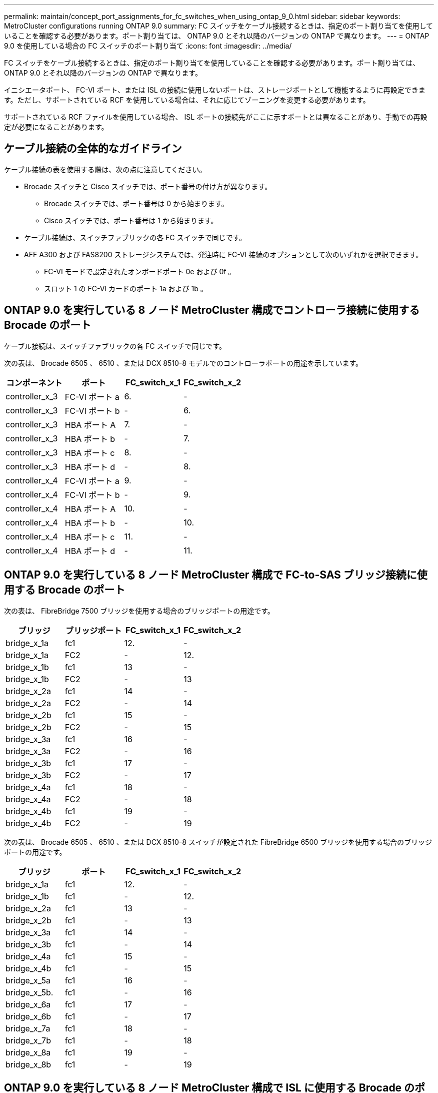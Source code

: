 ---
permalink: maintain/concept_port_assignments_for_fc_switches_when_using_ontap_9_0.html 
sidebar: sidebar 
keywords: MetroCluster configurations running ONTAP 9.0 
summary: FC スイッチをケーブル接続するときは、指定のポート割り当てを使用していることを確認する必要があります。ポート割り当ては、 ONTAP 9.0 とそれ以降のバージョンの ONTAP で異なります。 
---
= ONTAP 9.0 を使用している場合の FC スイッチのポート割り当て
:icons: font
:imagesdir: ../media/


[role="lead"]
FC スイッチをケーブル接続するときは、指定のポート割り当てを使用していることを確認する必要があります。ポート割り当ては、 ONTAP 9.0 とそれ以降のバージョンの ONTAP で異なります。

イニシエータポート、 FC-VI ポート、または ISL の接続に使用しないポートは、ストレージポートとして機能するように再設定できます。ただし、サポートされている RCF を使用している場合は、それに応じてゾーニングを変更する必要があります。

サポートされている RCF ファイルを使用している場合、 ISL ポートの接続先がここに示すポートとは異なることがあり、手動での再設定が必要になることがあります。



== ケーブル接続の全体的なガイドライン

ケーブル接続の表を使用する際は、次の点に注意してください。

* Brocade スイッチと Cisco スイッチでは、ポート番号の付け方が異なります。
+
** Brocade スイッチでは、ポート番号は 0 から始まります。
** Cisco スイッチでは、ポート番号は 1 から始まります。


* ケーブル接続は、スイッチファブリックの各 FC スイッチで同じです。
* AFF A300 および FAS8200 ストレージシステムでは、発注時に FC-VI 接続のオプションとして次のいずれかを選択できます。
+
** FC-VI モードで設定されたオンボードポート 0e および 0f 。
** スロット 1 の FC-VI カードのポート 1a および 1b 。






== ONTAP 9.0 を実行している 8 ノード MetroCluster 構成でコントローラ接続に使用する Brocade のポート

ケーブル接続は、スイッチファブリックの各 FC スイッチで同じです。

次の表は、 Brocade 6505 、 6510 、または DCX 8510-8 モデルでのコントローラポートの用途を示しています。

|===
| コンポーネント | ポート | FC_switch_x_1 | FC_switch_x_2 


| controller_x_3 | FC-VI ポート a | 6. | - 


| controller_x_3 | FC-VI ポート b | - | 6. 


| controller_x_3 | HBA ポート A | 7. | - 


| controller_x_3 | HBA ポート b | - | 7. 


| controller_x_3 | HBA ポート c | 8. | - 


| controller_x_3 | HBA ポート d | - | 8. 


| controller_x_4 | FC-VI ポート a | 9. | - 


| controller_x_4 | FC-VI ポート b | - | 9. 


| controller_x_4 | HBA ポート A | 10. | - 


| controller_x_4 | HBA ポート b | - | 10. 


| controller_x_4 | HBA ポート c | 11. | - 


| controller_x_4 | HBA ポート d | - | 11. 
|===


== ONTAP 9.0 を実行している 8 ノード MetroCluster 構成で FC-to-SAS ブリッジ接続に使用する Brocade のポート

次の表は、 FibreBridge 7500 ブリッジを使用する場合のブリッジポートの用途です。

|===
| ブリッジ | ブリッジポート | FC_switch_x_1 | FC_switch_x_2 


| bridge_x_1a | fc1 | 12. | - 


| bridge_x_1a | FC2 | - | 12. 


| bridge_x_1b | fc1 | 13 | - 


| bridge_x_1b | FC2 | - | 13 


| bridge_x_2a | fc1 | 14 | - 


| bridge_x_2a | FC2 | - | 14 


| bridge_x_2b | fc1 | 15 | - 


| bridge_x_2b | FC2 | - | 15 


| bridge_x_3a | fc1 | 16 | - 


| bridge_x_3a | FC2 | - | 16 


| bridge_x_3b | fc1 | 17 | - 


| bridge_x_3b | FC2 | - | 17 


| bridge_x_4a | fc1 | 18 | - 


| bridge_x_4a | FC2 | - | 18 


| bridge_x_4b | fc1 | 19 | - 


| bridge_x_4b | FC2 | - | 19 
|===
次の表は、 Brocade 6505 、 6510 、または DCX 8510-8 スイッチが設定された FibreBridge 6500 ブリッジを使用する場合のブリッジポートの用途です。

|===
| ブリッジ | ポート | FC_switch_x_1 | FC_switch_x_2 


| bridge_x_1a | fc1 | 12. | - 


| bridge_x_1b | fc1 | - | 12. 


| bridge_x_2a | fc1 | 13 | - 


| bridge_x_2b | fc1 | - | 13 


| bridge_x_3a | fc1 | 14 | - 


| bridge_x_3b | fc1 | - | 14 


| bridge_x_4a | fc1 | 15 | - 


| bridge_x_4b | fc1 | - | 15 


| bridge_x_5a | fc1 | 16 | - 


| bridge_x_5b. | fc1 | - | 16 


| bridge_x_6a | fc1 | 17 | - 


| bridge_x_6b | fc1 | - | 17 


| bridge_x_7a | fc1 | 18 | - 


| bridge_x_7b | fc1 | - | 18 


| bridge_x_8a | fc1 | 19 | - 


| bridge_x_8b | fc1 | - | 19 
|===


== ONTAP 9.0 を実行している 8 ノード MetroCluster 構成で ISL に使用する Brocade のポート

次の表は、 Brocade 6505 、 6510 、または DCX 8510-8 スイッチでの ISL ポートの用途を示しています。

|===
| ISL ポート | FC_switch_x_1 | FC_switch_x_2 


| ISL 、ポート 1 | 20 | 20 


| ISL 、ポート 2 | 21 | 21 


| ISL 、ポート 3 | 22 | 22 


| ISL 、ポート 4 | 23 | 23 
|===


== ONTAP 9.0 を実行している 4 ノード MetroCluster 構成でコントローラに使用する Brocade のポート

ケーブル接続は、スイッチファブリックの各 FC スイッチで同じです。次の表は、 Brocade 6505 、 6510 、および DCX 8510-8 スイッチの用途を示しています。

|===
| コンポーネント | ポート | FC_switch_x_1 | FC_switch_x_2 


| controller_x_1 | FC-VI ポート a | 0 | - 


| controller_x_1 | FC-VI ポート b | - | 0 


| controller_x_1 | HBA ポート A | 1. | - 


| controller_x_1 | HBA ポート b | - | 1. 


| controller_x_1 | HBA ポート c | 2. | - 


| controller_x_1 | HBA ポート d | - | 2. 


| controller_x_2 | FC-VI ポート a | 3. | - 


| controller_x_2 | FC-VI ポート b | - | 3. 


| controller_x_2 | HBA ポート A | 4. | - 


| controller_x_2 | HBA ポート b | - | 4. 


| controller_x_2 | HBA ポート c | 5. | - 


| controller_x_2 | HBA ポート d | - | 5. 
|===


== ONTAP 9.0 を実行している 4 ノード MetroCluster 構成でブリッジに使用する Brocade のポート

ケーブル接続は、スイッチファブリックの各 FC スイッチで同じです。

次の表は、 FibreBridge 7500 ブリッジを使用する場合のブリッジポート 17 までの用途です。追加のブリッジをポート 18~23 にケーブル接続できます。

|===
| FibreBridge 7500 ブリッジ | ポート | FC_switch_x_1 （ 6510 または DCX 8510-8 ） | FC_switch_x_2 （ 6510 または DCX 8510-8 ） | FC_switch_x_1 （ 6505 ） | FC_switch_x_2 （ 6505 ） 


| bridge_x_1a | fc1 | 6. | - | 6. | - 


| bridge_x_1a | FC2 | - | 6. | - | 6. 


| bridge_x_1b | fc1 | 7. | - | 7. | - 


| bridge_x_1b | FC2 | - | 7. | - | 7. 


| bridge_x_2a | fc1 | 8. | - | 12. | - 


| bridge_x_2a | FC2 | - | 8. | - | 12. 


| bridge_x_2b | fc1 | 9. | - | 13 | - 


| bridge_x_2b | FC2 | - | 9. | - | 13 


| bridge_x_3a | fc1 | 10. | - | 14 | - 


| bridge_x_3a | FC2 | - | 10. | - | 14 


| bridge_x_3b | fc1 | 11. | - | 15 | - 


| bridge_x_3b | FC2 | - | 11. | - | 15 


| bridge_x_4a | fc1 | 12. | - | 16 | - 


| bridge_x_4a | FC2 | - | 12. | - | 16 


| bridge_x_4b | fc1 | 13 | - | 17 | - 


| bridge_x_4b | FC2 | - | 13 | - | 17 


|  |  | 追加のブリッジをポート 19 およびポート 24~47 を使用してケーブル接続できます |  |  |  
|===
次の表に、 FibreBridge 6500 ブリッジを使用する場合のブリッジポートの用途を示します。

|===
|  | 6500N ブリッジポート | FC_switch_x_1 （ 6510 または DCX 8510-8 ） | FC_switch_x_2 （ 6510 または DCX 8510-8 ） | FC_switch_x_1 （ 6505 ） | FC_switch_x_2 （ 6505 ） 


| bridge_x_1a | fc1 | 6. | - | 6. | - 


| bridge_x_1b | fc1 | - | 6. | - | 6. 


| bridge_x_2a | fc1 | 7. | - | 7. | - 


| bridge_x_2b | fc1 | - | 7. | - | 7. 


| bridge_x_3a | fc1 | 8. | - | 12. | - 


| bridge_x_3b | fc1 | - | 8. | - | 12. 


| bridge_x_4a | fc1 | 9. | - | 13 | - 


| bridge_x_4b | fc1 | - | 9. | - | 13 


| bridge_x_5a | fc1 | 10. | - | 14 | - 


| bridge_x_5b. | fc1 | - | 10. | - | 14 


| bridge_x_6a | fc1 | 11. | - | 15 | - 


| bridge_x_6b | fc1 | - | 11. | - | 15 


| bridge_x_7a | fc1 | 12. | - | 16 | - 


| bridge_x_7b | fc1 | - | 12. | - | 16 


| bridge_x_8a | fc1 | 13 | - | 17 | - 


| bridge_x_8b | fc1 | - | 13 | - | 17 


|  |  | 追加のブリッジをポート 19 およびポート 24~47 を使用してケーブル接続できます |  | 追加のブリッジをポート 23 を使用してケーブル接続できます |  
|===


== ONTAP 9.0 を実行している 4 ノード MetroCluster 構成で ISL に使用する Brocade のポート

次の表に、使用する ISL ポートを示します。

|===
| ISL ポート | FC_switch_x_1 （ 6510 または DCX 8510-8 ） | FC_switch_x_2 （ 6510 または DCX 8510-8 ） | FC_switch_x_1 （ 6505 ） | FC_switch_x_2 （ 6505 ） 


| ISL 、ポート 1 | 20 | 20 | 8. | 8. 


| ISL 、ポート 2 | 21 | 21 | 9. | 9. 


| ISL 、ポート 3 | 22 | 22 | 10. | 10. 


| ISL 、ポート 4 | 23 | 23 | 11. | 11. 
|===


== ONTAP 9.0 を実行している 2 ノード MetroCluster 構成でコントローラに使用する Brocade のポート

ケーブル接続は、スイッチファブリックの各 FC スイッチで同じです。次の表は、 Brocade 6505 、 6510 、および DCX 8510-8 スイッチのケーブル接続を示しています。

|===
| コンポーネント | ポート | FC_switch_x_1 | FC_switch_x_2 


| controller_x_1 | FC-VI ポート a | 0 | - 


| controller_x_1 | FC-VI ポート b | - | 0 


| controller_x_1 | HBA ポート A | 1. | - 


| controller_x_1 | HBA ポート b | - | 1. 


| controller_x_1 | HBA ポート c | 2. | - 


| controller_x_1 | HBA ポート d | - | 2. 
|===


== ONTAP 9.0 を実行している 2 ノード MetroCluster 構成でブリッジに使用する Brocade のポート

ケーブル接続は、スイッチファブリックの各 FC スイッチで同じです。

次の表は、 Brocade 6505 、 6510 、および DCX 8510-8 スイッチで FibreBridge 7500 ブリッジを使用する場合のポート 17 までのブリッジポートを示しています。追加のブリッジをポート 18~23 にケーブル接続できます。

|===
| FibreBridge 7500 ブリッジ | ポート | FC_switch_x_1 （ 6510 または DCX 8510-8 ） | FC_switch_x_2 （ 6510 または DCX 8510-8 ） | FC_switch_x_1 （ 6505 ） | FC_switch_x_2 （ 6505 ） 


| bridge_x_1a | fc1 | 6. | - | 6. | - 


| bridge_x_1a | FC2 | - | 6. | - | 6. 


| bridge_x_1b | fc1 | 7. | - | 7. | - 


| bridge_x_1b | FC2 | - | 7. | - | 7. 


| bridge_x_2a | fc1 | 8. | - | 12. | - 


| bridge_x_2a | FC2 | - | 8. | - | 12. 


| bridge_x_2b | fc1 | 9. | - | 13 | - 


| bridge_x_2b | FC2 | - | 9. | - | 13 


| bridge_x_3a | fc1 | 10. | - | 14 | - 


| bridge_x_3a | FC2 | - | 10. | - | 14 


| bridge_x_3a | fc1 | 11. | - | 15 | - 


| bridge_x_3a | FC2 | - | 11. | - | 15 


| bridge_x_4a | fc1 | 12. | - | 16 | - 


| bridge_x_4a | FC2 | - | 12. | - | 16 


| bridge_x_4b | fc1 | 13 | - | 17 | - 


| bridge_x_4b | FC2 | - | 13 | - | 17 


|  |  | 追加のブリッジをポート 19 およびポート 24~47 を使用してケーブル接続できます |  | 追加のブリッジをポート 23 を使用してケーブル接続できます |  
|===
次の表は、 Brocade 6505 、 6510 、および DCX 8510-8 スイッチが搭載された FibreBridge 6500 ブリッジを使用する場合のブリッジポートの用途です。

|===
| FibreBridge 6500 ブリッジ | ポート | FC_switch_x_1 （ 6510 または DCX 8510-8 ） | FC_switch_x_2 （ 6510 または DCX 8510-8 ） | FC_switch_x_1 （ 6505 ） | FC_switch_x_2 （ 6505 ） 


| bridge_x_1a | fc1 | 6. | - | 6. | - 


| bridge_x_1b | fc1 | - | 6. | - | 6. 


| bridge_x_2a | fc1 | 7. | - | 7. | - 


| bridge_x_2b | fc1 | - | 7. | - | 7. 


| bridge_x_3a | fc1 | 8. | - | 12. | - 


| bridge_x_3b | fc1 | - | 8. | - | 12. 


| bridge_x_4a | fc1 | 9. | - | 13 | - 


| bridge_x_4b | fc1 | - | 9. | - | 13 


| bridge_x_5a | fc1 | 10. | - | 14 | - 


| bridge_x_5b. | fc1 | - | 10. | - | 14 


| bridge_x_6a | fc1 | 11. | - | 15 | - 


| bridge_x_6b | fc1 | - | 11. | - | 15 


| bridge_x_7a | fc1 | 12. | - | 16 | - 


| bridge_x_7b | fc1 | - | 12. | - | 16 


| bridge_x_8a | fc1 | 13 | - | 17 | - 


| bridge_x_8b | fc1 | - | 13 | - | 17 


|  |  | 追加のブリッジをポート 19 およびポート 24~47 を使用してケーブル接続できます |  | 追加のブリッジをポート 23 を使用してケーブル接続できます |  
|===


== ONTAP 9.0 を実行している 2 ノード MetroCluster 構成で ISL に使用する Brocade のポート

次の表は、 Brocade 6505 、 6510 、および DCX 8510-8 スイッチでの ISL ポートの用途を示しています。

|===
| ISL ポート | FC_switch_x_1 （ 6510 または DCX 8510-8 ） | FC_switch_x_2 （ 6510 または DCX 8510-8 ） | FC_switch_x_1 （ 6505 ） | FC_switch_x_2 （ 6505 ） 


| ISL 、ポート 1 | 20 | 20 | 8. | 8. 


| ISL 、ポート 2 | 21 | 21 | 9. | 9. 


| ISL 、ポート 3 | 22 | 22 | 10. | 10. 


| ISL 、ポート 4 | 23 | 23 | 11. | 11. 
|===


== ONTAP 9.0 を実行している 8 ノード MetroCluster 構成でコントローラに使用する Cisco のポート

次の表に、 Cisco 9148 および 9148S スイッチで使用するコントローラポートを示します。

|===
| コンポーネント | ポート | FC_switch_x_1 | FC_switch_x_2 


| controller_x_3 | FC-VI ポート a | 7. | - 


| controller_x_3 | FC-VI ポート b | - | 7. 


| controller_x_3 | HBA ポート A | 8. | - 


| controller_x_3 | HBA ポート b | - | 8. 


| controller_x_3 | HBA ポート c | 9. | - 


| controller_x_3 | HBA ポート d | - | 9. 


| controller_x_4 | FC-VI ポート a | 10. | - 


| controller_x_4 | FC-VI ポート b | - | 10. 


| controller_x_4 | HBA ポート A | 11. | - 


| controller_x_4 | HBA ポート b | - | 11. 


| controller_x_4 | HBA ポート c | 13 | - 


| controller_x_4 | HBA ポート d | - | 13 
|===


== ONTAP 9.0 を実行している 8 ノード MetroCluster 構成で FC-to-SAS ブリッジに使用する Cisco のポート

次の表に、 Cisco 9148 または 9148S スイッチを使用する FibreBridge 7500 ブリッジを使用する場合のポート 23 までのブリッジポートを示します。ポート 25~48 を使用して、追加のブリッジを接続できます。

|===
| FibreBridge 7500 ブリッジ | ポート | FC_switch_x_1 | FC_switch_x_2 


| bridge_x_1a | fc1 | 14 | 14 


| bridge_x_1a | FC2 | - | - 


| bridge_x_1b | fc1 | 15 | 15 


| bridge_x_1b | FC2 | - | - 


| bridge_x_2a | fc1 | 17 | 17 


| bridge_x_2a | FC2 | - | - 


| bridge_x_2b | fc1 | 18 | 18 


| bridge_x_2b | FC2 | - | - 


| bridge_x_3a | fc1 | 19 | 19 


| bridge_x_3a | FC2 | - | - 


| bridge_x_3b | fc1 | 21 | 21 


| bridge_x_3b | FC2 | - | - 


| bridge_x_4a | fc1 | 22 | 22 


| bridge_x_4a | FC2 | - | - 


| bridge_x_4b | fc1 | 23 | 23 


| bridge_x_4b | FC2 | - | - 
|===
ポート 25~48 を使用して、同じパターンで追加のブリッジを接続できます。

次の表に、 Cisco 9148 または 9148S スイッチで FibreBridge 6500 ブリッジを使用する場合のポート 23 までのブリッジポートを示します。ポート 25~48 を使用して、追加のブリッジを接続できます。

|===
| FibreBridge 6500 ブリッジ | ポート | FC_switch_x_1 | FC_switch_x_2 


| bridge_x_1a | fc1 | 14 | - 


| bridge_x_1b | fc1 | - | 14 


| bridge_x_2a | fc1 | 15 | - 


| bridge_x_2b | fc1 | - | 15 


| bridge_x_3a | fc1 | 17 | - 


| bridge_x_3b | fc1 | - | 17 


| bridge_x_4a | fc1 | 18 | - 


| bridge_x_4b | fc1 | - | 18 


| bridge_x_5a | fc1 | 19 | - 


| bridge_x_5b. | fc1 | - | 19 


| bridge_x_6a | fc1 | 21 | - 


| bridge_x_6b | fc1 | - | 21 


| bridge_x_7a | fc1 | 22 | - 


| bridge_x_7b | fc1 | - | 22 


| bridge_x_8a | fc1 | 23 | - 


| bridge_x_8b | fc1 | - | 23 
|===
ポート 25~48 を使用して、同じパターンで追加のブリッジを接続できます。



== ONTAP 9.0 を実行している 8 ノード MetroCluster 構成で ISL に使用する Cisco のポート

次の表は、 Cisco 9148 および 9148S スイッチで使用する ISL ポートを示しています。

|===
| ISL ポート数 | FC_switch_x_1 | FC_switch_x_2 


| ISL 、ポート 1 | 12. | 12. 


| ISL 、ポート 2 | 16 | 16 


| ISL 、ポート 3 | 20 | 20 


| ISL 、ポート 4 | 24 | 24 
|===


== 4 ノード MetroCluster 構成でコントローラに使用する Cisco のポート

ケーブル接続は、スイッチファブリックの各 FC スイッチで同じです。

次の表に、 Cisco 9148 、 9148S 、および 9250i スイッチでのコントローラポートの用途を示します。

|===
| コンポーネント | ポート | FC_switch_x_1 | FC_switch_x_2 


| controller_x_1 | FC-VI ポート a | 1. | - 


| controller_x_1 | FC-VI ポート b | - | 1. 


| controller_x_1 | HBA ポート A | 2. | - 


| controller_x_1 | HBA ポート b | - | 2. 


| controller_x_1 | HBA ポート c | 3. | - 


| controller_x_1 | HBA ポート d | - | 3. 


| controller_x_2 | FC-VI ポート a | 4. | - 


| controller_x_2 | FC-VI ポート b | - | 4. 


| controller_x_2 | HBA ポート A | 5. | - 


| controller_x_2 | HBA ポート b | - | 5. 


| controller_x_2 | HBA ポート c | 6. | - 


| controller_x_2 | HBA ポート d | - | 6. 
|===


== ONTAP 9.0 を実行している 4 ノード MetroCluster 構成で FC-to-SAS ブリッジに使用する Cisco のポート

次の表に、 Cisco 9148 、 9148S 、または 9250i スイッチで FibreBridge 7500 ブリッジを使用する場合のポート 14 までのブリッジポートを示します。ポート 15~32 に同じパターンで追加のブリッジを接続できます。

|===
| FibreBridge 7500 ブリッジ | ポート | FC_switch_x_1 | FC_switch_x_2 


| bridge_x_1a | fc1 | 7. | - 


| bridge_x_1a | FC2 | - | 7. 


| bridge_x_1b | fc1 | 8. | - 


| bridge_x_1b | FC2 | - | 8. 


| bridge_x_2a | fc1 | 9. | - 


| bridge_x_2a | FC2 | - | 9. 


| bridge_x_2b | fc1 | 10. | - 


| bridge_x_2b | FC2 | - | 10. 


| bridge_x_3a | fc1 | 11. | - 


| bridge_x_3a | FC2 | - | 11. 


| bridge_x_3b | fc1 | 12. | - 


| bridge_x_3b | FC2 | - | 12. 


| bridge_x_4a | fc1 | 13 | - 


| bridge_x_4a | FC2 | - | 13 


| bridge_x_4b | fc1 | 14 | - 


| bridge_x_4b | FC2 | - | 14 
|===
次の表は、 Cisco 9148 、 9148S 、または 9250i スイッチで FibreBridge 6500 ブリッジを使用する場合のブリッジポートの用途です。ポート 15~32 に同じパターンで追加のブリッジを接続できます。

|===
| FibreBridge 6500 ブリッジ | ポート | FC_switch_x_1 | FC_switch_x_2 


| bridge_x_1a | fc1 | 7. | - 


| bridge_x_1b | fc1 | - | 7. 


| bridge_x_2a | fc1 | 8. | - 


| bridge_x_2b | fc1 | - | 8. 


| bridge_x_3a | fc1 | 9. | - 


| bridge_x_3b | fc1 | - | 9. 


| bridge_x_4a | fc1 | 10. | - 


| bridge_x_4b | fc1 | - | 10. 


| bridge_x_5a | fc1 | 11. | - 


| bridge_x_5b. | fc1 | - | 11. 


| bridge_x_6a | fc1 | 12. | - 


| bridge_x_6b | fc1 | - | 12. 


| bridge_x_7a | fc1 | 13 | - 


| bridge_x_7b | fc1 | - | 13 


| bridge_x_8a | fc1 | 14 | - 


| bridge_x_8b | fc1 | - | 14 
|===
ポート 15~32 に同じパターンで追加のブリッジを接続できます。



== ONTAP 9.0 を実行している 4 ノード MetroCluster 構成で ISL に使用する Cisco 9148 および 9148S のポート

ケーブル接続は、スイッチファブリックの各 FC スイッチで同じです。

次の表は、 Cisco 9148 および 9148S スイッチで使用する ISL ポートを示しています。

|===
| ISL ポート | FC_switch_x_1 | FC_switch_x_2 


| ISL 、ポート 1 | 36 | 36 


| ISL 、ポート 2 | 40 | 40 


| ISL 、ポート 3 | 44 | 44 


| ISL 、ポート 4 | 48 | 48 
|===


== ONTAP 9.0 を実行している 4 ノード MetroCluster 構成で ISL に使用する Cisco 9250i のポート

Cisco 9250i スイッチでは、 ISL に FCIP ポートを使用します。

ポート 40~48 は 10GbE ポートであり、 MetroCluster 構成では使用されません。



== 2 ノード MetroCluster 構成でコントローラに使用する Cisco のポート

ケーブル接続は、スイッチファブリックの各 FC スイッチで同じです。

次の表に、 Cisco 9148 、 9148S 、および 9250i スイッチでのコントローラポートの用途を示します。

|===
| コンポーネント | ポート | FC_switch_x_1 | FC_switch_x_2 


| controller_x_1 | FC-VI ポート a | 1. | - 


| controller_x_1 | FC-VI ポート b | - | 1. 


| controller_x_1 | HBA ポート A | 2. | - 


| controller_x_1 | HBA ポート b | - | 2. 


| controller_x_1 | HBA ポート c | 3. | - 


| controller_x_1 | HBA ポート d | - | 3. 
|===


== ONTAP 9.0 を実行している 2 ノード MetroCluster 構成で FC-to-SAS ブリッジに使用する Cisco のポート

次の表に、 Cisco 9148 、 9148S 、および 9250i スイッチで FibreBridge 7500 ブリッジを使用する場合のポート 14 までのブリッジポートを示します。ポート 15~32 に同じパターンで追加のブリッジを接続できます。

|===
| FibreBridge 7500 ブリッジ | ポート | FC_switch_x_1 | FC_switch_x_2 


| bridge_x_1a | fc1 | 7. | - 


| bridge_x_1a | FC2 | - | 7. 


| bridge_x_1b | fc1 | 8. | - 


| bridge_x_1b | FC2 | - | 8. 


| bridge_x_2a | fc1 | 9. | - 


| bridge_x_2a | FC2 | - | 9. 


| bridge_x_2b | fc1 | 10. | - 


| bridge_x_2b | FC2 | - | 10. 


| bridge_x_3a | fc1 | 11. | - 


| bridge_x_3a | FC2 | - | 11. 


| bridge_x_3b | fc1 | 12. | - 


| bridge_x_3b | FC2 | - | 12. 


| bridge_x_4a | fc1 | 13 | - 


| bridge_x_4a | FC2 | - | 13 


| bridge_x_4b | fc1 | 14 | - 


| bridge_x_4b | FC2 | - | 14 
|===
次の表は、 Cisco 9148 、 9148S 、または 9250i スイッチで FibreBridge 6500 ブリッジを使用する場合のブリッジポートの用途です。ポート 15~32 に同じパターンで追加のブリッジを接続できます。

|===
| FibreBridge 6500 ブリッジ | ポート | FC_switch_x_1 | FC_switch_x_2 


| bridge_x_1a | fc1 | 7. | - 


| bridge_x_1b | fc1 | - | 7. 


| bridge_x_2a | fc1 | 8. | - 


| bridge_x_2b | fc1 | - | 8. 


| bridge_x_3a | fc1 | 9. | - 


| bridge_x_3b | fc1 | - | 9. 


| bridge_x_4a | fc1 | 10. | - 


| bridge_x_4b | fc1 | - | 10. 


| bridge_x_5a | fc1 | 11. | - 


| bridge_x_5b. | fc1 | - | 11. 


| bridge_x_6a | fc1 | 12. | - 


| bridge_x_6b | fc1 | - | 12. 


| bridge_x_7a | fc1 | 13 | - 


| bridge_x_7b | fc1 | - | 13 


| bridge_x_8a | fc1 | 14 | - 


| bridge_x_8b | fc1 | - | 14 
|===
ポート 15~32 に同じパターンで追加のブリッジを接続できます。



== ONTAP 9.0 を実行している 2 ノード MetroCluster 構成で ISL に使用する Cisco 9148 または 9148S のポート

ケーブル接続は、スイッチファブリックの各 FC スイッチで同じです。

次の表は、 Cisco 9148 または 9148S スイッチで使用する ISL ポートを示しています。

|===
| ISL ポート | FC_switch_x_1 | FC_switch_x_2 


| ISL 、ポート 1 | 36 | 36 


| ISL 、ポート 2 | 40 | 40 


| ISL 、ポート 3 | 44 | 44 


| ISL 、ポート 4 | 48 | 48 
|===


== ONTAP 9.0 を実行している 2 ノード MetroCluster 構成で ISL に使用する Cisco 9250i のポート

Cisco 9250i スイッチでは、 ISL に FCIP ポートを使用します。

ポート 40~48 は 10GbE ポートであり、 MetroCluster 構成では使用されません。
